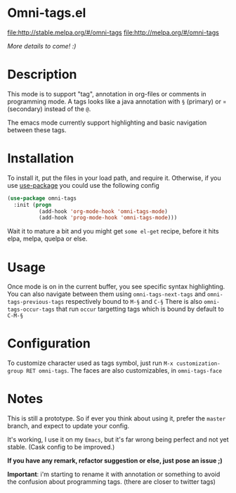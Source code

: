 * Omni-tags.el

[[http://stable.melpa.org/packages/omni-tags-badge.svg][file:http://stable.melpa.org/#/omni-tags]]
[[http://melpa.org/packages/omni-tags-badge.svg][file:http://melpa.org/#/omni-tags]]

/More details to come! :)/

* Description
This mode is to support "tag", annotation in org-files or comments in programming mode.
A tags looks like a java annotation with =§= (primary) or =¤= (secondary) instead of the =@=.

The emacs mode currently support highlighting and basic navigation between these tags.

# §todo: example of the current syntax:

* Installation

To install it, put the files in your load path, and require it.
Otherwise, if you use [[https://github.com/jwiegley/use-package][use-package]] you could use the following config
#+begin_src emacs-lisp
  (use-package omni-tags
    :init (progn
            (add-hook 'org-mode-hook 'omni-tags-mode)
            (add-hook 'prog-mode-hook 'omni-tags-mode)))

#+end_src


Wait it to mature a bit and you might get =some el-get= recipe, before it hits elpa, melpa, quelpa or else.

* Usage

Once mode is on in the current buffer, you see specific syntax highlighting.
You can also navigate between them using =omni-tags-next-tags= and =omni-tags-previous-tags= respectively bound to =M-§= and =C-§=
There is also =omni-tags-occur-tags= that run =occur= targetting tags which is bound by default to =C-M-§=

# add blabla about C-u combos

* Configuration

To customize character used as tags symbol, just run =M-x customization-group RET omni-tags=.
The faces are also customizables, in =omni-tags-face=

* Notes

This is still a prototype. So if ever you think about using it, prefer the =master= branch, and expect to update your config.

It's working, I use it on my =Emacs=, but it's far wrong being perfect and not yet stable.
(Cask config to be improved.)
# §more

*If you have any remark, refactor suggestion or else, just pose an issue ;)*

*Important*: i'm starting to rename it with annotation or something to avoid the confusion about programming tags. (there are closer to twitter tags)
